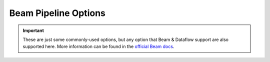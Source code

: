 Beam Pipeline Options
=====================

.. important::

    These are just some commonly-used options, but any option that Beam & Dataflow support are also supported here. More information can be found in the `official Beam docs`_.


.. option:: pipeline_options.autoscaling_algorithm STR

    Algorithm in which to scale your job. See `Dataflow's autoscaling documentation`_ for more
    info.

    | **Options**: ``NONE``, ``THROUGHPUT_BASED``
    | **Default**: ``NONE``
    | **Runner**: Dataflow


.. option:: pipeline_options.disk_size_gb INT

    Configure the amount of available storage for a worker running on Dataflow.

    | **Default**: ``32``
    | **Runner**: Dataflow


.. _experiments:
.. option:: pipeline_options.experiments[] LIST(STR)

    Flags that enable Beam to run experimental features.

    Set this value to an empty list if the default values are not needed.

    | **Default**: ``enable_stackdriver_agent_metrics``, ``beam_fn_api``.
    | **Runner**: Dataflow

    .. note::

        Experiments are correlated to specific runners. Valid experiment values for the Dataflow
        runner can be found in their `documentation <https://cloud.google.com/dataflow/docs/guides/
        specifying-exec-params>`_ (not limited to that linked page).


.. option:: pipeline_options.max_num_workers INT

    Configure the maximum number of workers that will try to run your job at any given time on
    Dataflow.

    | **Default**: ``2``
    | **Runner**: Dataflow

    .. note::

        Only relevant when ``pipeline_options.autoscaling_algorithm`` is not ``NONE``.


.. option:: pipeline_options.num_workers INT

    The number of workers that your job will run on Dataflow.

    | **Default**: ``2``
    | **Runner**: Dataflow


.. option:: pipeline_options.project STR

    GCP project within which this job will be run.

    **Runner**: Dataflow *(Required)*


.. option:: pipeline_options.region STR

    GCP region where this job will be run on Dataflow (`supported regions`_).

    | **Default**: ``europe-west1``.
    | **Runner**: Dataflow
    | *Required*


.. option:: pipeline_options.runner STR

    Specify which runner should be used to execute the job.

    | **Options**: ``DirectRunner``, ``DataflowRunner``
    | **Default**: ``DataflowRunner``
    | *Required*


.. option:: pipeline_options.setup_file STR

    Path to ``setup.py`` file relative to a Klio job's ``run.py`` file.

    | **Runner**: Dataflow

    .. note::

        This configuration attribute is mutually exclusive with the ``beam_fn_api``
        :ref:`experiment <experiments>`.


.. option:: pipeline_options.staging_location STR

    A Cloud Storage path for Cloud Dataflow to stage code packages needed by workers executing the
    job. Must be a valid Cloud Storage URL, beginning with ``gs://``.

    If not set, defaults to a staging directory within ``temp_location``. At least one of
    ``temp_location`` or ``staging_location`` must be specified.

    **Runner**: Dataflow

    .. note::

        The commands ``klio job create`` and ``klio job verify --create-resources`` will create
        this bucket for you.


.. option:: pipeline_options.streaming BOOL

    If ``True``, the pipeline reads from an unbounded source (a.k.a. Pub/Sub) and will always be
    "up"; a streaming job will process data from a source and will continue working until it is
    shut down. If ``False``, it designates the job as a batch job.

    | **Default**: ``True``.


.. option:: pipeline_options.temp_location STR

    A Cloud Storage path for Cloud Dataflow to stage temporary job files created during the
    execution of the pipeline. Must be a valid Cloud Storage URL, beginning with ``gs://``.

    If not set, defaults to a staging directory within ``staging_location``. At least one of
    ``temp_location`` or ``staging_location`` must be specified.

    **Runner**: Dataflow

    .. note::

        The commands ``klio job create`` and ``klio job verify --create-resources`` will create
        this bucket for you.


.. option:: pipeline_options.worker_harness_container_image STR

    Regardless of the configured runner, Klio will build an image and tag it with the configured
    value set here.

    For all runners, Klio uses this image as the "`driver`_" of a pipeline (i.e. to start/launch
    the pipeline).

    When running a pipeline with ``DirectRunner``, the entire execution model (the
    "`runner`_" and the "`worker`_") runs within this image as well. Essentially the driver,
    runner, and worker all run on one container.

    With Dataflow, the workers (synonymous with "instance" or "host") will download the image from
    `Google Container Registry`_ (GCR) to then use as the runtime environment for the pipeline's
    transforms. Each worker will then run as many containers as configured (default is equal to
    the number of the workers's CPUs).

    | **Runner**: Dataflow, Direct (*Required*)

    .. note::

        When using Dataflow, the name of the image must be a URI for `Google Container Registry`_.

        For example: ``gcr.io/my-project/my-klio-job-image``.

    .. note::

        Image version tags may be included here (e.g. ``my-klio-job-image:v1``) but by default,
        Klio takes care of these image tags via the ``klio-cli`` when uploading and deploying.


.. option:: pipeline_options.worker_disk_type STR

    Configure the disk type for a worker running on Dataflow.

    | **Options**: ``pd-standard``, ``pd-ssd``, ``local-ssd``
    | **Default**: ``pd-standard``
    | **Runner**: Dataflow


.. option:: pipeline_options.worker_machine_type STR

    Configure the worker type for a worker running on Dataflow. See `available machine types`_.

    | **Default**: ``n1-standard-2``
    | **Runner**: Dataflow




.. _official Beam docs: https://cloud.google.com/dataflow/docs/guides/specifying-exec-params
.. _Dataflow's autoscaling documentation: https://cloud.google.com/dataflow/docs/guides/deploying-a-pipeline#autoscaling
.. _available machine types: https://cloud.google.com/compute/docs/machine-types
.. _Pipeline: https://beam.apache.org/documentation/programming-guide/#creating-a-pipeline
.. _PCollection: https://beam.apache.org/documentation/programming-guide/#pcollections
.. _driver: https://beam.apache.org/documentation/programming-guide/#overview
.. _runner: https://beam.apache.org/documentation/runtime/model/
.. _worker: https://beam.apache.org/documentation/runtime/model/
.. _Google Container Registry: https://cloud.google.com/container-registry
.. _supported regions: https://cloud.google.com/dataflow/docs/guides/deploying-a-pipeline#locations
